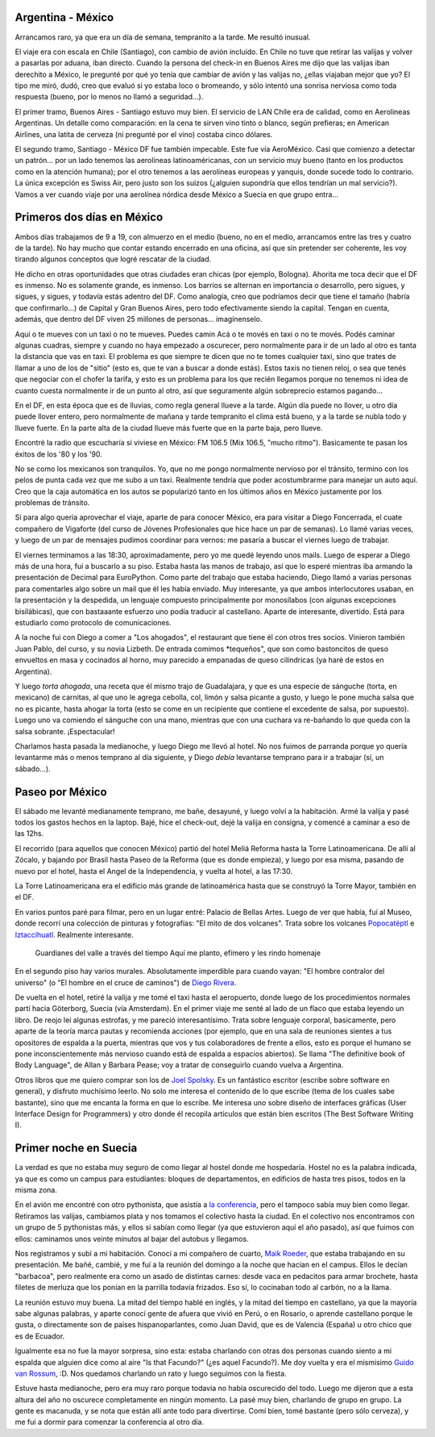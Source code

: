 .. date: 2005-06-27 07:17:52
.. title: A Suecia pasando por México
.. tags: viaje, argentina, méxico, aerolínea, servicio, suecia, barbacoa, europython, guido


Argentina - México
------------------

Arrancamos raro, ya que era un día de semana, tempranito a la tarde. Me resultó inusual.

El viaje era con escala en Chile (Santiago), con cambio de avión incluído. En Chile no tuve que retirar las valijas y volver a pasarlas por aduana, iban directo. Cuando la persona del check-in en Buenos Aires me dijo que las valijas iban derechito a México, le pregunté por qué yo tenía que cambiar de avión y las valijas no, ¿ellas viajaban mejor que yo? El tipo me miró, dudó, creo que evaluó si yo estaba loco o bromeando, y sólo intentó una sonrisa nerviosa como toda respuesta (bueno, por lo menos no llamó a seguridad...).

El primer tramo, Buenos Aires - Santiago estuvo muy bien. El servicio de LAN Chile era de calidad, como en Aerolineas Argentinas. Un detalle como comparación: en la cena te sirven vino tinto o blanco, según prefieras; en American Airlines, una latita de cerveza (ni pregunté por el vino) costaba cinco dólares.

El segundo tramo, Santiago - México DF fue también impecable. Este fue vía AeroMéxico. Casi que comienzo a detectar un patrón... por un lado tenemos las aerolineas latinoaméricanas, con un servicio muy bueno (tanto en los productos como en la atención humana); por el otro tenemos a las aerolíneas europeas y yanquis, donde sucede todo lo contrario. La única excepción es Swiss Air, pero justo son los suizos (¿alguien supondría que ellos tendrían un mal servicio?). Vamos a ver cuando viaje por una aerolínea nórdica desde México a Suecia en que grupo entra...


Primeros dos días en México
---------------------------

Ambos días trabajamos de 9 a 19, con almuerzo en el medio (bueno, no en el medio, arrancamos entre las tres y cuatro de la tarde). No hay mucho que contar estando encerrado en una oficina, así que sin pretender ser coherente, les voy tirando algunos conceptos que logré rescatar de la ciudad.

He dicho en otras oportunidades que otras ciudades eran chicas (por ejemplo, Bologna). Ahorita me toca decir que el DF es inmenso. No es solamente grande, es inmenso. Los barrios se alternan en importancia o desarrollo, pero sigues, y sigues, y sigues, y todavía estás adentro del DF. Como analogía, creo que podríamos decir que tiene el tamaño (habría que confirmarlo...) de Capital y Gran Buenos Aires, pero todo efectivamente siendo la capital. Tengan en cuenta, además, que dentro del DF viven 25 millones de personas... imagínenselo.

.. image:: http://farm2.static.flickr.com/1321/530129538_f27f0ce3ce_o.jpg

.. role:: strike

:strike:`Aquí o te mueves con un taxi o no te mueves. Puedes camin` Acá o te movés en taxi o no te movés. Podés caminar algunas cuadras, siempre y cuando no haya empezado a oscurecer, pero normalmente para ir de un lado al otro es tanta la distancia que vas en taxi. El problema es que siempre te dicen que no te tomes cualquier taxi, sino que trates de llamar a uno de los de "sitio" (esto es, que te van a buscar a donde estás). Estos taxis no tienen reloj, o sea que tenés que negociar con el chofer la tarifa, y esto es un problema para los que recién llegamos porque no tenemos ni idea de cuanto cuesta normalmente ir de un punto al otro, así que seguramente algún sobreprecio estamos pagando...

En el DF, en esta época que es de lluvias, como regla general llueve a la tarde. Algún día puede no llover, u otro día puede llover entero, pero normalmente de mañana y tarde tempranito el clima está bueno, y a la tarde se nubla todo y llueve fuerte. En la parte alta de la ciudad llueve más fuerte que en la parte baja, pero llueve.

.. image:: http://farm2.static.flickr.com/1348/530129580_957fa442cc_o.jpg

Encontré la radio que escucharía si viviese en México: FM 106.5 (Mix 106.5, "mucho ritmo"). Basicamente te pasan los éxitos de los '80 y los '90.

No se como los mexicanos son tranquilos. Yo, que no me pongo normalmente nervioso por el tránsito, termino con los pelos de punta cada vez que me subo a un taxi. Realmente tendría que poder acostumbrarme para manejar un auto aquí. Creo que la caja automática en los autos se popularizó tanto en los últimos años en México justamente por los problemas de tránsito.

Si para algo quería aprovechar el viaje, aparte de para conocer México, era para visitar a Diego Foncerrada, el cuate compañero de Vigaforte (del curso de Jóvenes Profesionales que hice hace un par de semanas).  Lo llamé varias veces, y luego de un par de mensajes pudimos coordinar para vernos: me pasaría a buscar el viernes luego de trabajar.

El viernes terminamos a las 18:30, aproximadamente, pero yo me quedé leyendo unos mails. Luego de esperar a Diego más de una hora, fui a buscarlo a su piso. Estaba hasta las manos de trabajo, así que lo esperé mientras iba armando la presentación de Decimal para EuroPython.  Como parte del trabajo que estaba haciendo, Diego llamó a varias personas para comentarles algo sobre un mail que él les había enviado.  Muy interesante, ya que ambos interlocutores usaban, en la presentación y la despedida, un lenguaje compuesto principalmente por monosílabos (con algunas excepciones bisilábicas), que con bastaaante esfuerzo uno podía traducir al castellano. Aparte de interesante, divertido. Está para estudiarlo como protocolo de comunicaciones.

.. image:: http://farm2.static.flickr.com/1041/530225301_d655ef9cb3_o.jpg

A la noche fui con Diego a comer a "Los ahogados", el restaurant que tiene él con otros tres socios. Vinieron también Juan Pablo, del curso, y su novia Lizbeth. De entrada comimos *tequeños", que son como bastoncitos de queso envueltos en masa y cocinados al horno, muy parecido a empanadas de queso cilíndricas (ya haré de estos en Argentina).

Y luego *torta ahogada*, una receta que él mismo trajo de Guadalajara, y que es una especie de sánguche (torta, en mexicano) de carnitas, al que uno le agrega cebolla, col, limón y salsa picante a gusto, y luego le pone mucha salsa que no es picante, hasta ahogar la torta (esto se come en un recipiente que contiene el excedente de salsa, por supuesto). Luego uno va comiendo el sánguche con una mano, mientras que con una cuchara va re-bañando lo que queda con la salsa sobrante.  ¡Espectacular!

Charlamos hasta pasada la medianoche, y luego Diego me llevó al hotel.  No nos fuimos de parranda porque yo quería levantarme más o menos temprano al día siguiente, y Diego *debía* levantarse temprano para ir a trabajar (sí, un sábado...).


Paseo por México
----------------

El sábado me levanté medianamente temprano, me bañe, desayuné, y luego volví a la habitación. Armé la valija y pasé todos los gastos hechos en la laptop. Bajé, hice el check-out, dejé la valija en consigna, y comencé a caminar a eso de las 12hs.

El recorrido (para aquellos que conocen México) partió del hotel Meliá Reforma hasta la Torre Latinoamericana. De allí al Zócalo, y bajando por Brasil hasta Paseo de la Reforma (que es donde empieza), y luego por esa misma, pasando de nuevo por el hotel, hasta el Angel de la Independencia, y vuelta al hotel, a las 17:30.

La Torre Latinoamericana era el edificio más grande de latinoamérica hasta que se construyó la Torre Mayor, también en el DF.

En varios puntos paré para filmar, pero en un lugar entré: Palacio de Bellas Artes. Luego de ver que había, fuí al Museo, donde recorrí una colección de pinturas y fotografías: "El mito de dos volcanes". Trata sobre los volcanes `Popocatéptl <http://es.wikipedia.org/wiki/Popocat%C3%A9petl>`_ e `Iztaccíhuatl <http://es.wikipedia.org/wiki/Iztacc%C3%ADhuatl>`_. Realmente interesante.

   Guardianes del valle
   a través del tiempo
   Aquí me planto, efímero
   y les rindo homenaje

En el segundo piso hay varios murales. Absolutamente imperdible para cuando vayan: "El hombre contralor del universo" (o "El hombre en el
cruce de caminos") de `Diego Rivera <http://es.wikipedia.org/wiki/Diego_Rivera>`_.

.. image:: http://farm2.static.flickr.com/1046/530129912_df8ad97982_o.jpg

De vuelta en el hotel, retiré la valija y me tomé el taxi hasta el aeropuerto, donde luego de los procedimientos normales partí hacia Göterborg, Suecia (vía Amsterdam). En el primer viaje me senté al lado de un flaco que estaba leyendo un libro. De reojo leí algunas estrofas, y me pareció interesantísimo. Trata sobre lenguaje corporal, basicamente, pero aparte de la teoría marca pautas y recomienda acciones (por ejemplo, que en una sala de reuniones sientes a tus opositores de espalda a la puerta, mientras que vos y tus colaboradores de frente a ellos, esto es porque el humano se pone inconscientemente más nervioso cuando está de espalda a espacios abiertos). Se llama "The definitive book of Body Language", de Allan y Barbara Pease; voy a tratar de conseguirlo cuando vuelva a Argentina.

Otros libros que me quiero comprar son los de `Joel Spolsky <http://www.joelonsoftware.com/>`_. Es un fantástico escritor (escribe sobre software en general), y disfruto muchísimo leerlo. No solo me interesa el contenido de lo que escribe (tema de los cuales sabe bastante), sino que me encanta la forma en que lo escribe. Me interesa uno sobre diseño de interfaces gráficas (User Interface Design for Programmers) y otro donde él recopila artículos que están bien escritos (The Best Software Writing I).


Primer noche en Suecia
----------------------

La verdad es que no estaba muy seguro de como llegar al hostel donde me hospedaría. Hostel no es la palabra indicada, ya que es como un campus para estudiantes: bloques de departamentos, en edificios de hasta tres pisos, todos en la misma zona.

En el avión me encontré con otro pythonista, que asistía a `la conferencia <http://www.europython.org/>`_, pero el tampoco sabía muy bien como llegar. Retiramos las valijas, cambiamos plata y nos tomamos el colectivo hasta la ciudad. En el colectivo nos encontramos con un grupo de 5 pythonistas más, y ellos sí sabían como llegar (ya que estuvieron aquí el año pasado), así que fuimos con ellos: caminamos unos veinte minutos al bajar del autobus y llegamos.

Nos registramos y subí a mi habitación. Conocí a mi compañero de cuarto, `Maik Roeder <http://uzopia.editthispage.com/>`_, que estaba trabajando en su presentación. Me bañé, cambié, y me fuí a la reunión del domingo a la noche que hacían en el campus. Ellos le decían "barbacoa", pero realmente era como un asado de distintas carnes: desde vaca en pedacitos para armar brochete, hasta filetes de merluza que los ponían en la parrilla todavía frizados. Eso sí, lo cocinaban todo al carbón, no a la llama.

La reunión estuvo muy buena. La mitad del tiempo hablé en inglés, y la mitad del tiempo en castellano, ya que la mayoría sabe algunas palabras, y aparte conocí gente de afuera que vivió en Perú, o en Rosario, o aprende castellano porque le gusta, o directamente son de paises hispanoparlantes, como Juan David, que es de Valencia (España) u otro chico que es de Ecuador.

Igualmente esa no fue la mayor sorpresa, sino esta: estaba charlando con otras dos personas cuando siento a mi espalda que alguien dice como al aire "Is that Facundo?" (¿es aquel Facundo?). Me doy vuelta y era el mismísimo `Guido van Rossum <http://www.python.org/~guido/>`_, :D. Nos quedamos charlando un rato y luego seguimos con la fiesta.

Estuve hasta medianoche, pero era muy raro porque todavía no había oscurecido del todo. Luego me dijeron que a esta altura del año no oscurece completamente en ningún momento. La pasé muy bien, charlando de grupo en grupo. La gente es macanuda, y se nota que están allí ante todo para divertirse. Comí bien, tomé bastante (pero sólo cerveza), y me fui a dormir para comenzar la conferencia al otro día.
